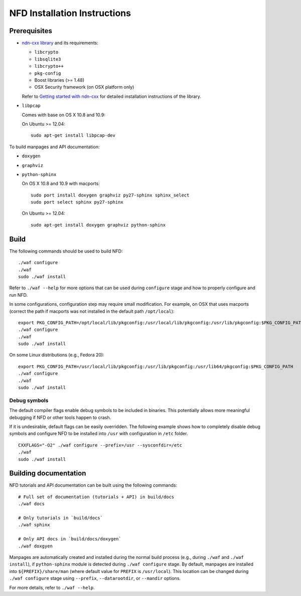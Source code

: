 .. _NFD Installation Instructions:

NFD Installation Instructions
=============================

Prerequisites
-------------

-  `ndn-cxx library <https://github.com/named-data/ndn-cxx>`__
   and its requirements:

   -  ``libcrypto``
   -  ``libsqlite3``
   -  ``libcrypto++``
   -  ``pkg-config``
   -  Boost libraries (>= 1.48)
   -  OSX Security framework (on OSX platform only)

   Refer to `Getting started with ndn-cxx <http://named-data.net/doc/ndn-cxx/current/INSTALL.html>`_
   for detailed installation instructions of the library.

-  ``libpcap``

   Comes with base on OS X 10.8 and 10.9:

   On Ubuntu >= 12.04:

   ::

       sudo apt-get install libpcap-dev

To build manpages and API documentation:

-  ``doxygen``
-  ``graphviz``
-  ``python-sphinx``

   On OS X 10.8 and 10.9 with macports:

   ::

       sudo port install doxygen graphviz py27-sphinx sphinx_select
       sudo port select sphinx py27-sphinx

   On Ubuntu >= 12.04:

   ::

       sudo apt-get install doxygen graphviz python-sphinx

Build
-----

The following commands should be used to build NFD:

::

    ./waf configure
    ./waf
    sudo ./waf install

Refer to ``./waf --help`` for more options that can be used during ``configure`` stage and
how to properly configure and run NFD.

In some configurations, configuration step may require small modification. For example, on
OSX that uses macports (correct the path if macports was not installed in the default path
``/opt/local``):

::

    export PKG_CONFIG_PATH=/opt/local/lib/pkgconfig:/usr/local/lib/pkgconfig:/usr/lib/pkgconfig:$PKG_CONFIG_PATH
    ./waf configure
    ./waf
    sudo ./waf install

On some Linux distributions (e.g., Fedora 20):

::

    export PKG_CONFIG_PATH=/usr/local/lib/pkgconfig:/usr/lib/pkgconfig:/usr/lib64/pkgconfig:$PKG_CONFIG_PATH
    ./waf configure
    ./waf
    sudo ./waf install

Debug symbols
+++++++++++++

The default compiler flags enable debug symbols to be included in binaries.  This
potentially allows more meaningful debugging if NFD or other tools happen to crash.

If it is undesirable, default flags can be easily overridden.  The following example shows
how to completely disable debug symbols and configure NFD to be installed into ``/usr``
with configuration in ``/etc`` folder.

::

    CXXFLAGS="-O2" ./waf configure --prefix=/usr --sysconfdir=/etc
    ./waf
    sudo ./waf install

Building documentation
----------------------

NFD tutorials and API documentation can be built using the following commands:

::

    # Full set of documentation (tutorials + API) in build/docs
    ./waf docs

    # Only tutorials in `build/docs`
    ./waf sphinx

    # Only API docs in `build/docs/doxygen`
    ./waf doxgyen


Manpages are automatically created and installed during the normal build process
(e.g., during ``./waf`` and ``./waf install``), if ``python-sphinx`` module is detected
during ``./waf configure`` stage.  By default, manpages are installed into
``${PREFIX}/share/man`` (where default value for ``PREFIX`` is ``/usr/local``). This
location can be changed during ``./waf configure`` stage using ``--prefix``,
``--datarootdir``, or ``--mandir`` options.

For more details, refer to ``./waf --help``.
